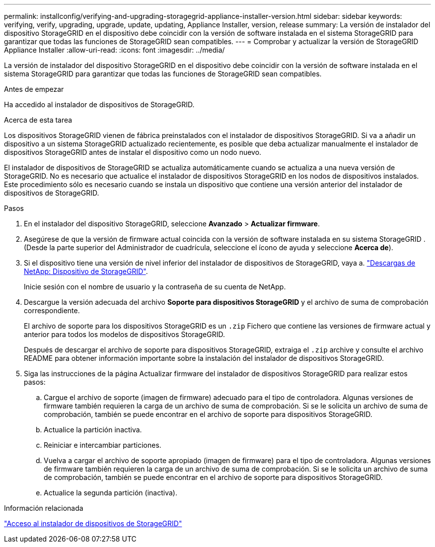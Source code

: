 ---
permalink: installconfig/verifying-and-upgrading-storagegrid-appliance-installer-version.html 
sidebar: sidebar 
keywords: verifying, verify, upgrading, upgrade, update, updating, Appliance Installer, version, release 
summary: La versión de instalador del dispositivo StorageGRID en el dispositivo debe coincidir con la versión de software instalada en el sistema StorageGRID para garantizar que todas las funciones de StorageGRID sean compatibles. 
---
= Comprobar y actualizar la versión de StorageGRID Appliance Installer
:allow-uri-read: 
:icons: font
:imagesdir: ../media/


[role="lead"]
La versión de instalador del dispositivo StorageGRID en el dispositivo debe coincidir con la versión de software instalada en el sistema StorageGRID para garantizar que todas las funciones de StorageGRID sean compatibles.

.Antes de empezar
Ha accedido al instalador de dispositivos de StorageGRID.

.Acerca de esta tarea
Los dispositivos StorageGRID vienen de fábrica preinstalados con el instalador de dispositivos StorageGRID. Si va a añadir un dispositivo a un sistema StorageGRID actualizado recientemente, es posible que deba actualizar manualmente el instalador de dispositivos StorageGRID antes de instalar el dispositivo como un nodo nuevo.

El instalador de dispositivos de StorageGRID se actualiza automáticamente cuando se actualiza a una nueva versión de StorageGRID. No es necesario que actualice el instalador de dispositivos StorageGRID en los nodos de dispositivos instalados. Este procedimiento sólo es necesario cuando se instala un dispositivo que contiene una versión anterior del instalador de dispositivos de StorageGRID.

.Pasos
. En el instalador del dispositivo StorageGRID, seleccione *Avanzado* > *Actualizar firmware*.
. Asegúrese de que la versión de firmware actual coincida con la versión de software instalada en su sistema StorageGRID .  (Desde la parte superior del Administrador de cuadrícula, seleccione el ícono de ayuda y seleccione *Acerca de*).
. Si el dispositivo tiene una versión de nivel inferior del instalador de dispositivos de StorageGRID, vaya a. https://mysupport.netapp.com/site/products/all/details/storagegrid-appliance/downloads-tab["Descargas de NetApp: Dispositivo de StorageGRID"^].
+
Inicie sesión con el nombre de usuario y la contraseña de su cuenta de NetApp.

. Descargue la versión adecuada del archivo *Soporte para dispositivos StorageGRID* y el archivo de suma de comprobación correspondiente.
+
El archivo de soporte para los dispositivos StorageGRID es un `.zip` Fichero que contiene las versiones de firmware actual y anterior para todos los modelos de dispositivos StorageGRID.

+
Después de descargar el archivo de soporte para dispositivos StorageGRID, extraiga el `.zip` archive y consulte el archivo README para obtener información importante sobre la instalación del instalador de dispositivos StorageGRID.

. Siga las instrucciones de la página Actualizar firmware del instalador de dispositivos StorageGRID para realizar estos pasos:
+
.. Cargue el archivo de soporte (imagen de firmware) adecuado para el tipo de controladora. Algunas versiones de firmware también requieren la carga de un archivo de suma de comprobación. Si se le solicita un archivo de suma de comprobación, también se puede encontrar en el archivo de soporte para dispositivos StorageGRID.
.. Actualice la partición inactiva.
.. Reiniciar e intercambiar particiones.
.. Vuelva a cargar el archivo de soporte apropiado (imagen de firmware) para el tipo de controladora. Algunas versiones de firmware también requieren la carga de un archivo de suma de comprobación. Si se le solicita un archivo de suma de comprobación, también se puede encontrar en el archivo de soporte para dispositivos StorageGRID.
.. Actualice la segunda partición (inactiva).




.Información relacionada
link:../installconfig/accessing-storagegrid-appliance-installer.html["Acceso al instalador de dispositivos de StorageGRID"]
